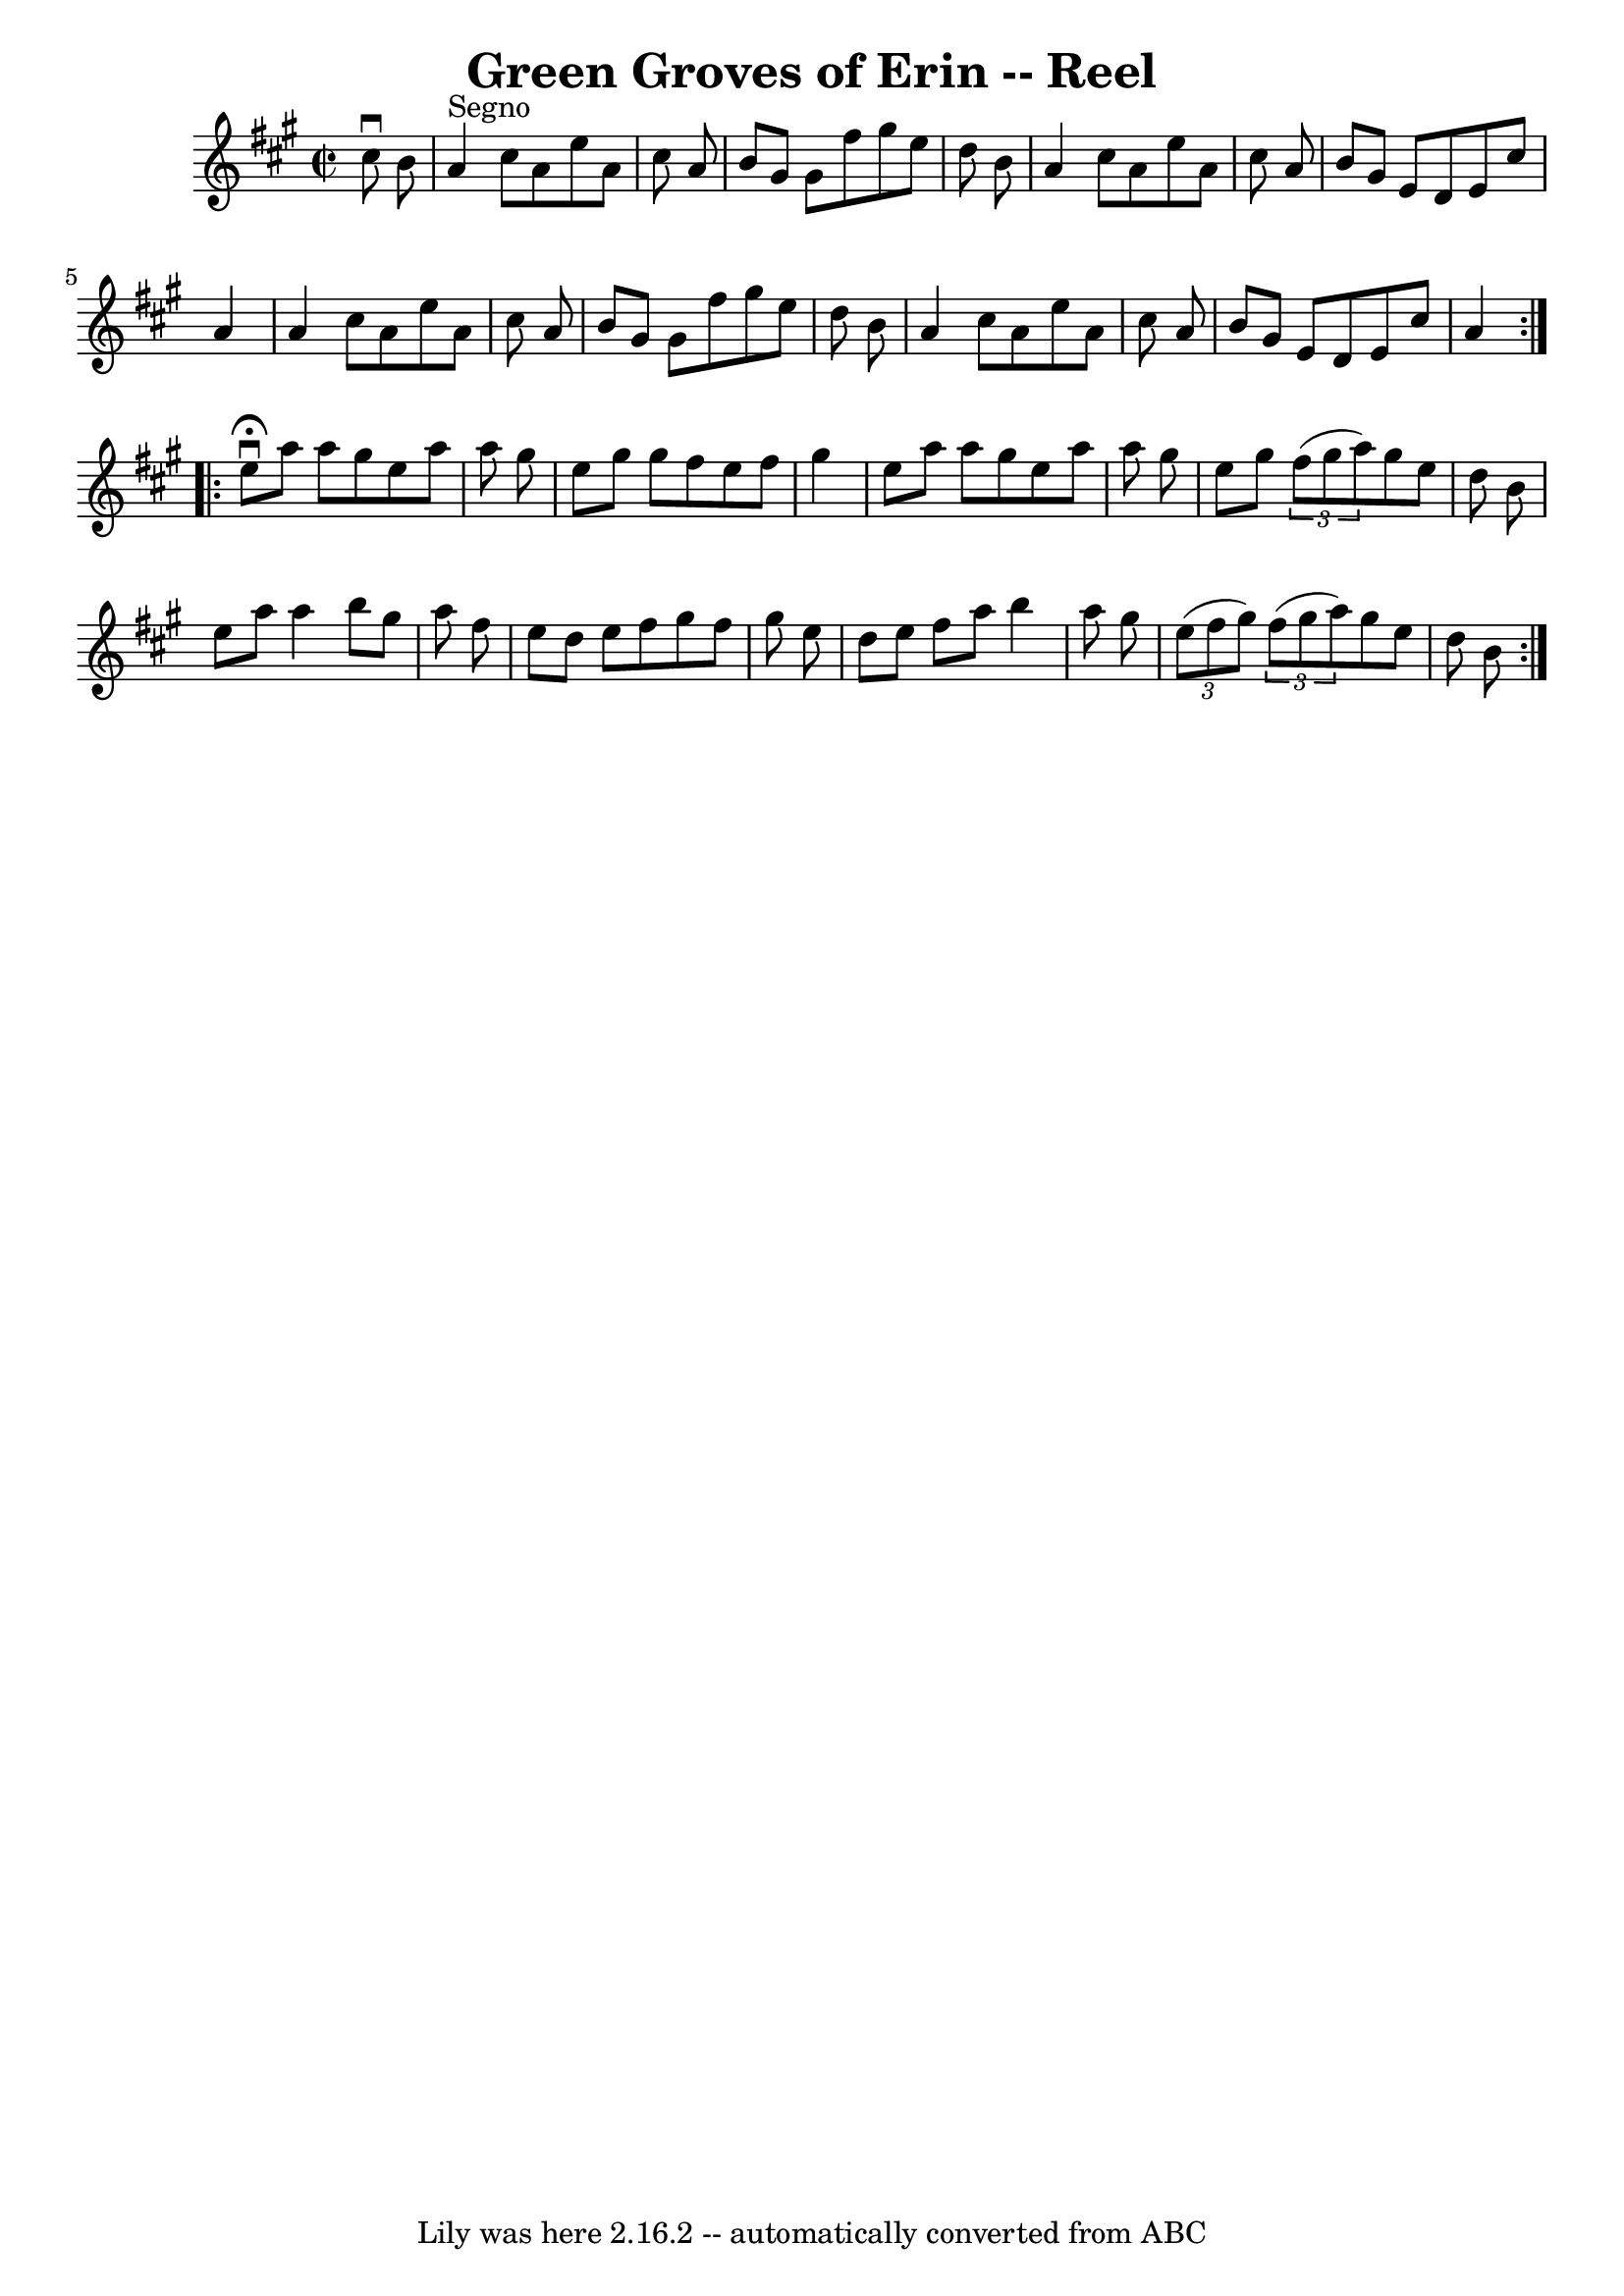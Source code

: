 \version "2.7.40"
\header {
	book = "Ryan's Mammoth Collection"
	crossRefNumber = "1"
	footnotes = "\\\\374"
	tagline = "Lily was here 2.16.2 -- automatically converted from ABC"
	title = "Green Groves of Erin -- Reel"
}
voicedefault =  {
\set Score.defaultBarType = "empty"

\repeat volta 2 {
\override Staff.TimeSignature #'style = #'C
 \time 2/2 \key a \major   cis''8 ^\downbow   b'8    \bar "|"     a'4 ^"Segno"  
 cis''8    a'8    e''8    a'8    cis''8    a'8    \bar "|"   b'8    gis'8    
gis'8    fis''8    gis''8    e''8    d''8    b'8    \bar "|"   a'4    cis''8    
a'8    e''8    a'8    cis''8    a'8    \bar "|"   b'8    gis'8    e'8    d'8    
e'8    cis''8    a'4    \bar "|"     a'4    cis''8    a'8    e''8    a'8    
cis''8    a'8    \bar "|"   b'8    gis'8    gis'8    fis''8    gis''8    e''8   
 d''8    b'8    \bar "|"   a'4    cis''8    a'8    e''8    a'8    cis''8    a'8 
   \bar "|"   b'8    gis'8    e'8    d'8    e'8    cis''8    a'4    }     
\repeat volta 2 {   e''8 ^\fermata^\downbow   a''8    a''8    gis''8    e''8    
a''8    a''8    gis''8    \bar "|"   e''8    gis''8    gis''8    fis''8    e''8 
   fis''8    gis''4    \bar "|"   e''8    a''8    a''8    gis''8    e''8    
a''8    a''8    gis''8    \bar "|"   e''8    gis''8    \times 2/3 {   fis''8 (  
 gis''8    a''8  -) }   gis''8    e''8    d''8    b'8    \bar "|"     e''8    
a''8    a''4    b''8    gis''8    a''8    fis''8    \bar "|"   e''8    d''8    
e''8    fis''8    gis''8    fis''8    gis''8    e''8    \bar "|"   d''8    e''8 
   fis''8    a''8    b''4    a''8    gis''8    \bar "|"     \times 2/3 {   e''8 
(   fis''8    gis''8  -) }   \times 2/3 {   fis''8 (   gis''8    a''8  -) }   
gis''8    e''8    d''8    b'8      }   
}

\score{
    <<

	\context Staff="default"
	{
	    \voicedefault 
	}

    >>
	\layout {
	}
	\midi {}
}
